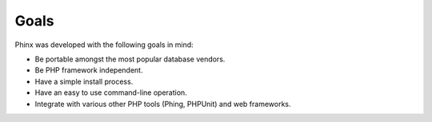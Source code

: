.. index::
   single: Goals
   
Goals
=====

Phinx was developed with the following goals in mind:

* Be portable amongst the most popular database vendors.
* Be PHP framework independent.
* Have a simple install process.
* Have an easy to use command-line operation.
* Integrate with various other PHP tools (Phing, PHPUnit) and web frameworks.
